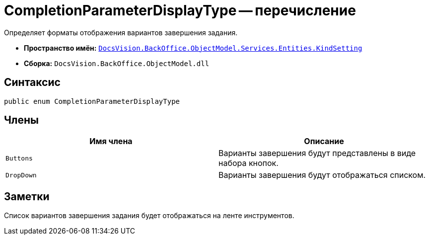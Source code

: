 = CompletionParameterDisplayType -- перечисление

Определяет форматы отображения вариантов завершения задания.

* *Пространство имён:* `xref:api/DocsVision/BackOffice/ObjectModel/Services/Entities/KindSetting/KindSetting_NS.adoc[DocsVision.BackOffice.ObjectModel.Services.Entities.KindSetting]`
* *Сборка:* `DocsVision.BackOffice.ObjectModel.dll`

== Синтаксис

[source,csharp]
----
public enum CompletionParameterDisplayType
----

== Члены

[cols=",",options="header"]
|===
|Имя члена |Описание
|`Buttons` |Варианты завершения будут представлены в виде набора кнопок.
|`DropDown` |Варианты завершения будут отображаться списком.
|===

== Заметки

Список вариантов завершения задания будет отображаться на ленте инструментов.

